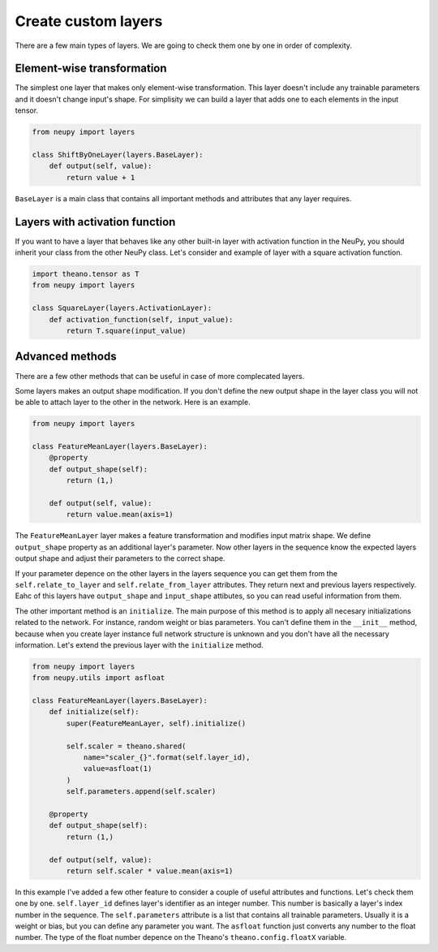 Create custom layers
====================

There are a few main types of layers. We are going to check them one by one in order of complexity.

Element-wise transformation
***************************

The simplest one layer that makes only element-wise transformation. This layer doesn't include any trainable parameters and it doesn't change input's shape. For simplisity we can build a layer that adds one to each elements in the input tensor.

.. code-block:: python

    from neupy import layers

    class ShiftByOneLayer(layers.BaseLayer):
        def output(self, value):
            return value + 1

``BaseLayer`` is a main class that contains all important methods and attributes that any layer requires.

Layers with activation function
*******************************

If you want to have a layer that behaves like any other built-in layer with activation function in the NeuPy, you should inherit your class from the other NeuPy class. Let's consider and example of layer with a square activation function.

.. code-block:: python

    import theano.tensor as T
    from neupy import layers

    class SquareLayer(layers.ActivationLayer):
        def activation_function(self, input_value):
            return T.square(input_value)

Advanced methods
****************

There are a few other methods that can be useful in case of more complecated layers.

Some layers makes an output shape modification. If you don't define the new output shape in the layer class you will not be able to attach layer to the other in the network. Here is an example.

.. code-block:: python

    from neupy import layers

    class FeatureMeanLayer(layers.BaseLayer):
        @property
        def output_shape(self):
            return (1,)

        def output(self, value):
            return value.mean(axis=1)

The ``FeatureMeanLayer`` layer makes a feature transformation and modifies input matrix shape. We define ``output_shape`` property as an additional layer's parameter. Now other layers in the sequence know the expected layers output shape and adjust their parameters to the correct shape.

If your parameter depence on the other layers in the layers sequence you can get them from the ``self.relate_to_layer`` and ``self.relate_from_layer`` attributes. They return next and previous layers respectively. Eahc of this layers have ``output_shape`` and ``input_shape`` attibutes, so you can read useful information from them.

The other important method is an ``initialize``. The main purpose of this method is to apply all necesary initializations related to the network. For instance, random weight or bias parameters. You can't define them in the ``__init__`` method, because when you create layer instance full network structure is unknown and you don't have all the necessary information. Let's extend the previous layer with the ``initialize`` method.

.. code-block:: python

    from neupy import layers
    from neupy.utils import asfloat

    class FeatureMeanLayer(layers.BaseLayer):
        def initialize(self):
            super(FeatureMeanLayer, self).initialize()

            self.scaler = theano.shared(
                name="scaler_{}".format(self.layer_id),
                value=asfloat(1)
            )
            self.parameters.append(self.scaler)

        @property
        def output_shape(self):
            return (1,)

        def output(self, value):
            return self.scaler * value.mean(axis=1)

In this example I've added a few other feature to consider a couple of useful attributes and functions. Let's check them one by one. ``self.layer_id`` defines layer's identifier as an integer number. This number is basically a layer's index number in the sequence. The ``self.parameters`` attribute is a list that contains all trainable parameters. Usually it is a weight or bias, but you can define any parameter you want. The ``asfloat`` function just converts any number to the float number. The type of the float number depence on the Theano's ``theano.config.floatX`` variable.
